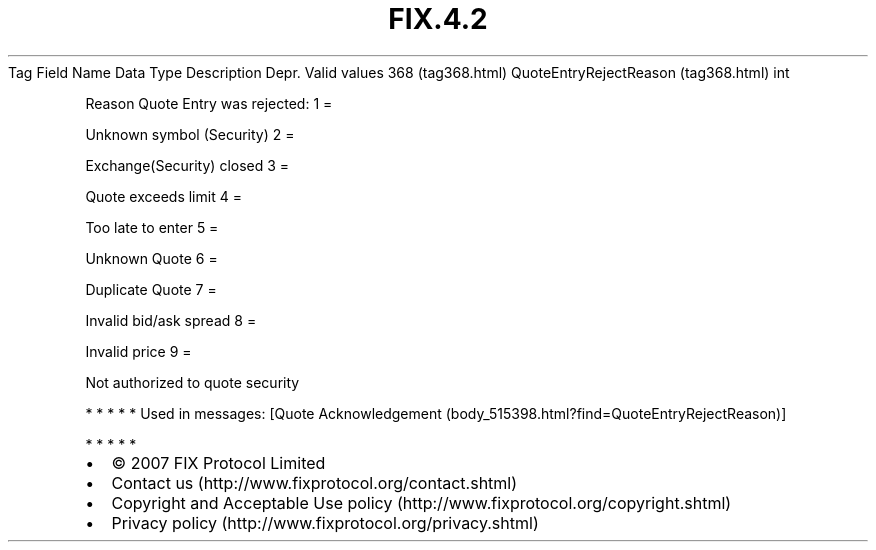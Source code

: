 .TH FIX.4.2 "" "" "Tag #368"
Tag
Field Name
Data Type
Description
Depr.
Valid values
368 (tag368.html)
QuoteEntryRejectReason (tag368.html)
int
.PP
Reason Quote Entry was rejected:
1
=
.PP
Unknown symbol (Security)
2
=
.PP
Exchange(Security) closed
3
=
.PP
Quote exceeds limit
4
=
.PP
Too late to enter
5
=
.PP
Unknown Quote
6
=
.PP
Duplicate Quote
7
=
.PP
Invalid bid/ask spread
8
=
.PP
Invalid price
9
=
.PP
Not authorized to quote security
.PP
   *   *   *   *   *
Used in messages:
[Quote Acknowledgement (body_515398.html?find=QuoteEntryRejectReason)]
.PP
   *   *   *   *   *
.PP
.PP
.IP \[bu] 2
© 2007 FIX Protocol Limited
.IP \[bu] 2
Contact us (http://www.fixprotocol.org/contact.shtml)
.IP \[bu] 2
Copyright and Acceptable Use policy (http://www.fixprotocol.org/copyright.shtml)
.IP \[bu] 2
Privacy policy (http://www.fixprotocol.org/privacy.shtml)
